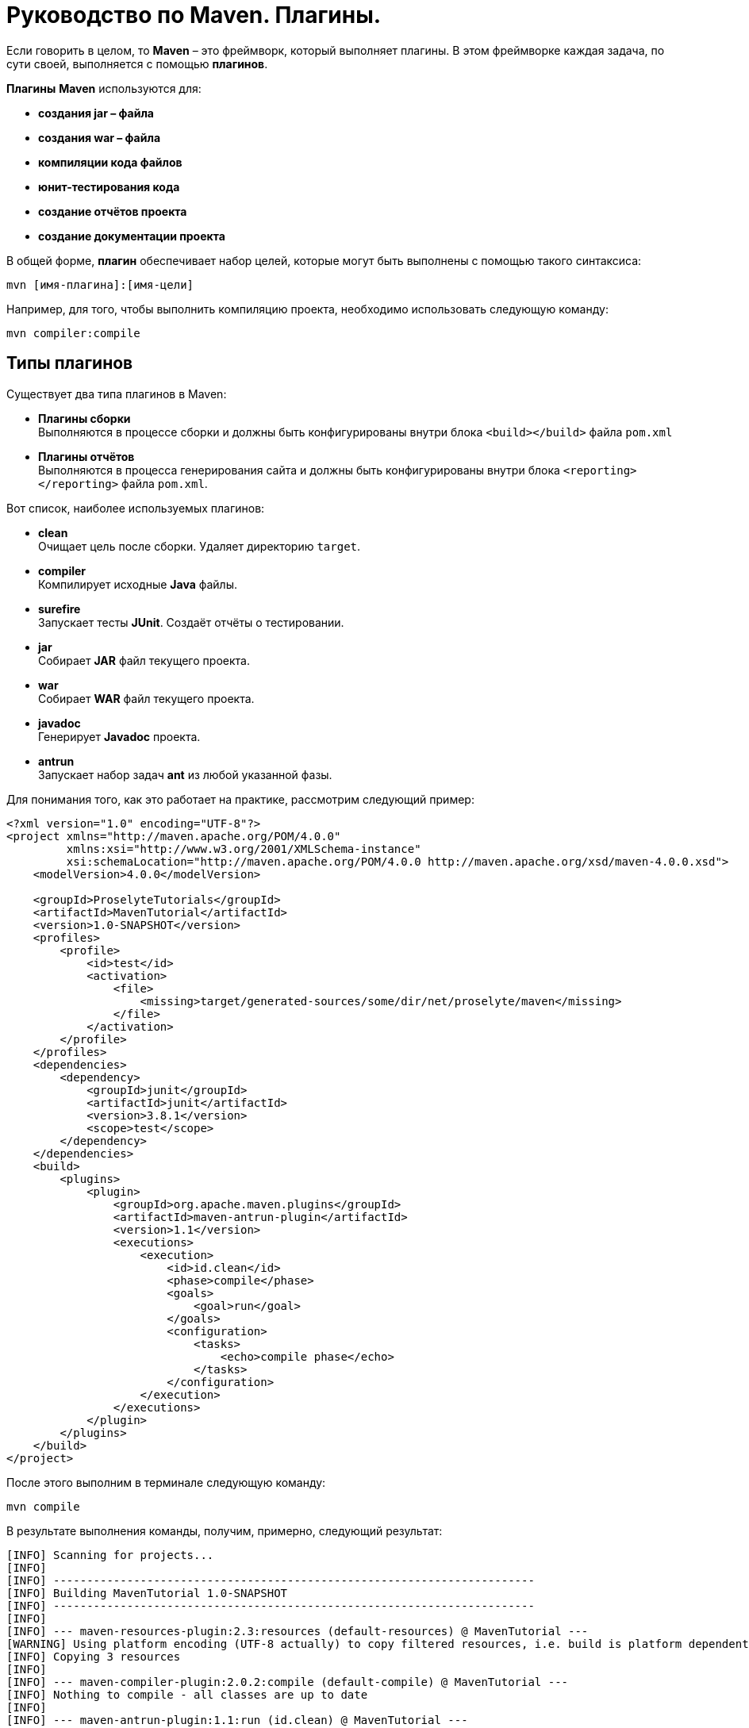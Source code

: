 = Руководство по Maven. Плагины.

Если говорить в целом, то *Maven* – это фреймворк, который выполняет плагины. В этом фреймворке каждая задача, по сути своей, выполняется с помощью *плагинов*.

*Плагины* *Maven* используются для:

* *создания jar – файла*
* *создания war – файла*
* *компиляции кода файлов*
* *юнит-тестирования кода*
* *создание отчётов проекта*
* *создание документации проекта*

В общей форме, *плагин* обеспечивает набор целей, которые могут быть выполнены с помощью такого синтаксиса:

[source, shell script]
----
mvn [имя-плагина]:[имя-цели]
----

Например, для того, чтобы выполнить компиляцию проекта, необходимо использовать следующую команду:

[source, shell script]
----
mvn compiler:compile
----

== Типы плагинов

Существует два типа плагинов в Maven:

* *Плагины сборки* +
Выполняются в процессе сборки и должны быть конфигурированы внутри блока `<build></build>` файла `pom.xml`

* *Плагины отчётов* +
Выполняются в процесса генерирования сайта и должны быть конфигурированы внутри блока `<reporting></reporting>` файла `pom.xml`.

Вот список, наиболее используемых плагинов:

* *clean* +
Очищает цель после сборки. Удаляет директорию `target`.

* *compiler* +
Компилирует исходные *Java* файлы.

* *surefire* +
Запускает тесты *JUnit*. Создаёт отчёты о тестировании.

* *jar* +
Собирает *JAR* файл текущего проекта.

* *war* +
Собирает *WAR* файл текущего проекта.

* *javadoc* +
Генерирует *Javadoc* проекта.

* *antrun* +
Запускает набор задач *ant* из любой указанной фазы.

Для понимания того, как это работает на практике, рассмотрим следующий пример:

[source, xml]
----
<?xml version="1.0" encoding="UTF-8"?>
<project xmlns="http://maven.apache.org/POM/4.0.0"
         xmlns:xsi="http://www.w3.org/2001/XMLSchema-instance"
         xsi:schemaLocation="http://maven.apache.org/POM/4.0.0 http://maven.apache.org/xsd/maven-4.0.0.xsd">
    <modelVersion>4.0.0</modelVersion>

    <groupId>ProselyteTutorials</groupId>
    <artifactId>MavenTutorial</artifactId>
    <version>1.0-SNAPSHOT</version>
    <profiles>
        <profile>
            <id>test</id>
            <activation>
                <file>
                    <missing>target/generated-sources/some/dir/net/proselyte/maven</missing>
                </file>
            </activation>
        </profile>
    </profiles>
    <dependencies>
        <dependency>
            <groupId>junit</groupId>
            <artifactId>junit</artifactId>
            <version>3.8.1</version>
            <scope>test</scope>
        </dependency>
    </dependencies>
    <build>
        <plugins>
            <plugin>
                <groupId>org.apache.maven.plugins</groupId>
                <artifactId>maven-antrun-plugin</artifactId>
                <version>1.1</version>
                <executions>
                    <execution>
                        <id>id.clean</id>
                        <phase>compile</phase>
                        <goals>
                            <goal>run</goal>
                        </goals>
                        <configuration>
                            <tasks>
                                <echo>compile phase</echo>
                            </tasks>
                        </configuration>
                    </execution>
                </executions>
            </plugin>
        </plugins>
    </build>
</project>
----

После этого выполним в терминале следующую команду:

[source, shell script]
----
mvn compile
----

В результате выполнения команды, получим, примерно, следующий результат:

----
[INFO] Scanning for projects...
[INFO]
[INFO] ------------------------------------------------------------------------
[INFO] Building MavenTutorial 1.0-SNAPSHOT
[INFO] ------------------------------------------------------------------------
[INFO]
[INFO] --- maven-resources-plugin:2.3:resources (default-resources) @ MavenTutorial ---
[WARNING] Using platform encoding (UTF-8 actually) to copy filtered resources, i.e. build is platform dependent!
[INFO] Copying 3 resources
[INFO]
[INFO] --- maven-compiler-plugin:2.0.2:compile (default-compile) @ MavenTutorial ---
[INFO] Nothing to compile - all classes are up to date
[INFO]
[INFO] --- maven-antrun-plugin:1.1:run (id.clean) @ MavenTutorial ---
[INFO] Executing tasks
[echo] compile phase
[INFO] Executed tasks
[INFO] ------------------------------------------------------------------------
[INFO] BUILD SUCCESS
[INFO] ------------------------------------------------------------------------
[INFO] Total time: 0.620s
[INFO] Finished at: Wed Apr 27 16:21:41 EEST 2016
[INFO] Final Memory: 6M/150M
[INFO] ------------------------------------------------------------------------
----

Пример, приведённый выше, демонстрирует следующие ключевые концепции:

* Плагины указываются в файле `pom.xml` внутри блока `<plugins></plugins>`.
* Каждый плагин может иметь несколько целей.
* Можно определять фазу, из которой можно начать выполнение плагина. В примере выше использовалась фаза *compile*.